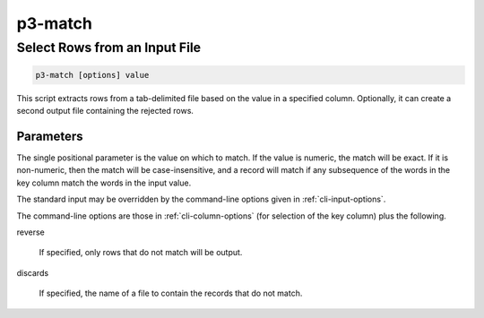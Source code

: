 .. _cli::p3-match:


########
p3-match
########

.. highlight:: perl


******************************
Select Rows from an Input File
******************************



.. code-block:: perl

     p3-match [options] value


This script extracts rows from a tab-delimited file based on the value in a specified column. Optionally,
it can create a second output file containing the rejected rows.

Parameters
==========


The single positional parameter is the value on which to match. If the value is numeric, the match will be
exact. If it is non-numeric, then the match will be case-insensitive, and a record will match if any subsequence of
the words in the key column match the words in the input value.

The standard input may be overridden by the command-line options given in :ref:`cli-input-options`.

The command-line options are those in :ref:`cli-column-options` (for selection of the key column) plus the
following.


reverse
 
 If specified, only rows that do not match will be output.
 


discards
 
 If specified, the name of a file to contain the records that do not match.
 



